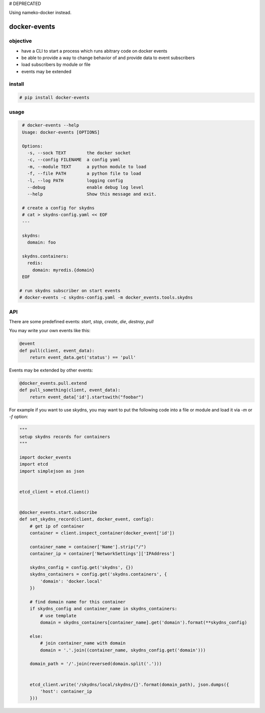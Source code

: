 # DEPRECATED

Using nameko-docker instead.



docker-events
=============


objective
---------

* have a CLI to start a process which runs abitrary code on docker events
* be able to provide a way to change behavior of and provide data to event subscribers
* load subscribers by module or file
* events may be extended


install
-------

.. code-block:: shell

    # pip install docker-events


usage
-----

.. code-block:: shell

    # docker-events --help
    Usage: docker-events [OPTIONS]

    Options:
      -s, --sock TEXT        the docker socket
      -c, --config FILENAME  a config yaml
      -m, --module TEXT      a python module to load
      -f, --file PATH        a python file to load
      -l, --log PATH         logging config
      --debug                enable debug log level
      --help                 Show this message and exit.

    # create a config for skydns
    # cat > skydns-config.yaml << EOF
    ---

    skydns:
      domain: foo

    skydns.containers:
      redis:
        domain: myredis.{domain}
    EOF

   # run skydns subscriber on start events
   # docker-events -c skydns-config.yaml -m docker_events.tools.skydns



API
---

There are some predefined events: `start`, `stop`, `create`, `die`, `destroy`, `pull`

You may write your own events like this:

.. code-block:: python

    @event
    def pull(client, event_data):
        return event_data.get('status') == 'pull'


Events may be extended by other events:

.. code-block:: python

   @docker_events.pull.extend
   def pull_something(client, event_data):
       return event_data['id'].startswith("foobar")



For example if you want to use skydns, you may want to put the following code into a file or module and load it via `-m` or `-f` option:

.. code-block:: python

    """
    setup skydns records for containers
    """

    import docker_events
    import etcd
    import simplejson as json


    etcd_client = etcd.Client()


    @docker_events.start.subscribe
    def set_skydns_record(client, docker_event, config):
        # get ip of container
        container = client.inspect_container(docker_event['id'])

        container_name = container['Name'].strip("/")
        container_ip = container['NetworkSettings']['IPAddress']

        skydns_config = config.get('skydns', {})
        skydns_containers = config.get('skydns.containers', {
            'domain': 'docker.local'
        })

        # find domain name for this container
        if skydns_config and container_name in skydns_containers:
            # use template
            domain = skydns_containers[container_name].get('domain').format(**skydns_config)

        else:
            # join container_name with domain
            domain = '.'.join((container_name, skydns_config.get('domain')))

        domain_path = '/'.join(reversed(domain.split('.')))


        etcd_client.write('/skydns/local/skydns/{}'.format(domain_path), json.dumps({
            'host': container_ip
        }))

